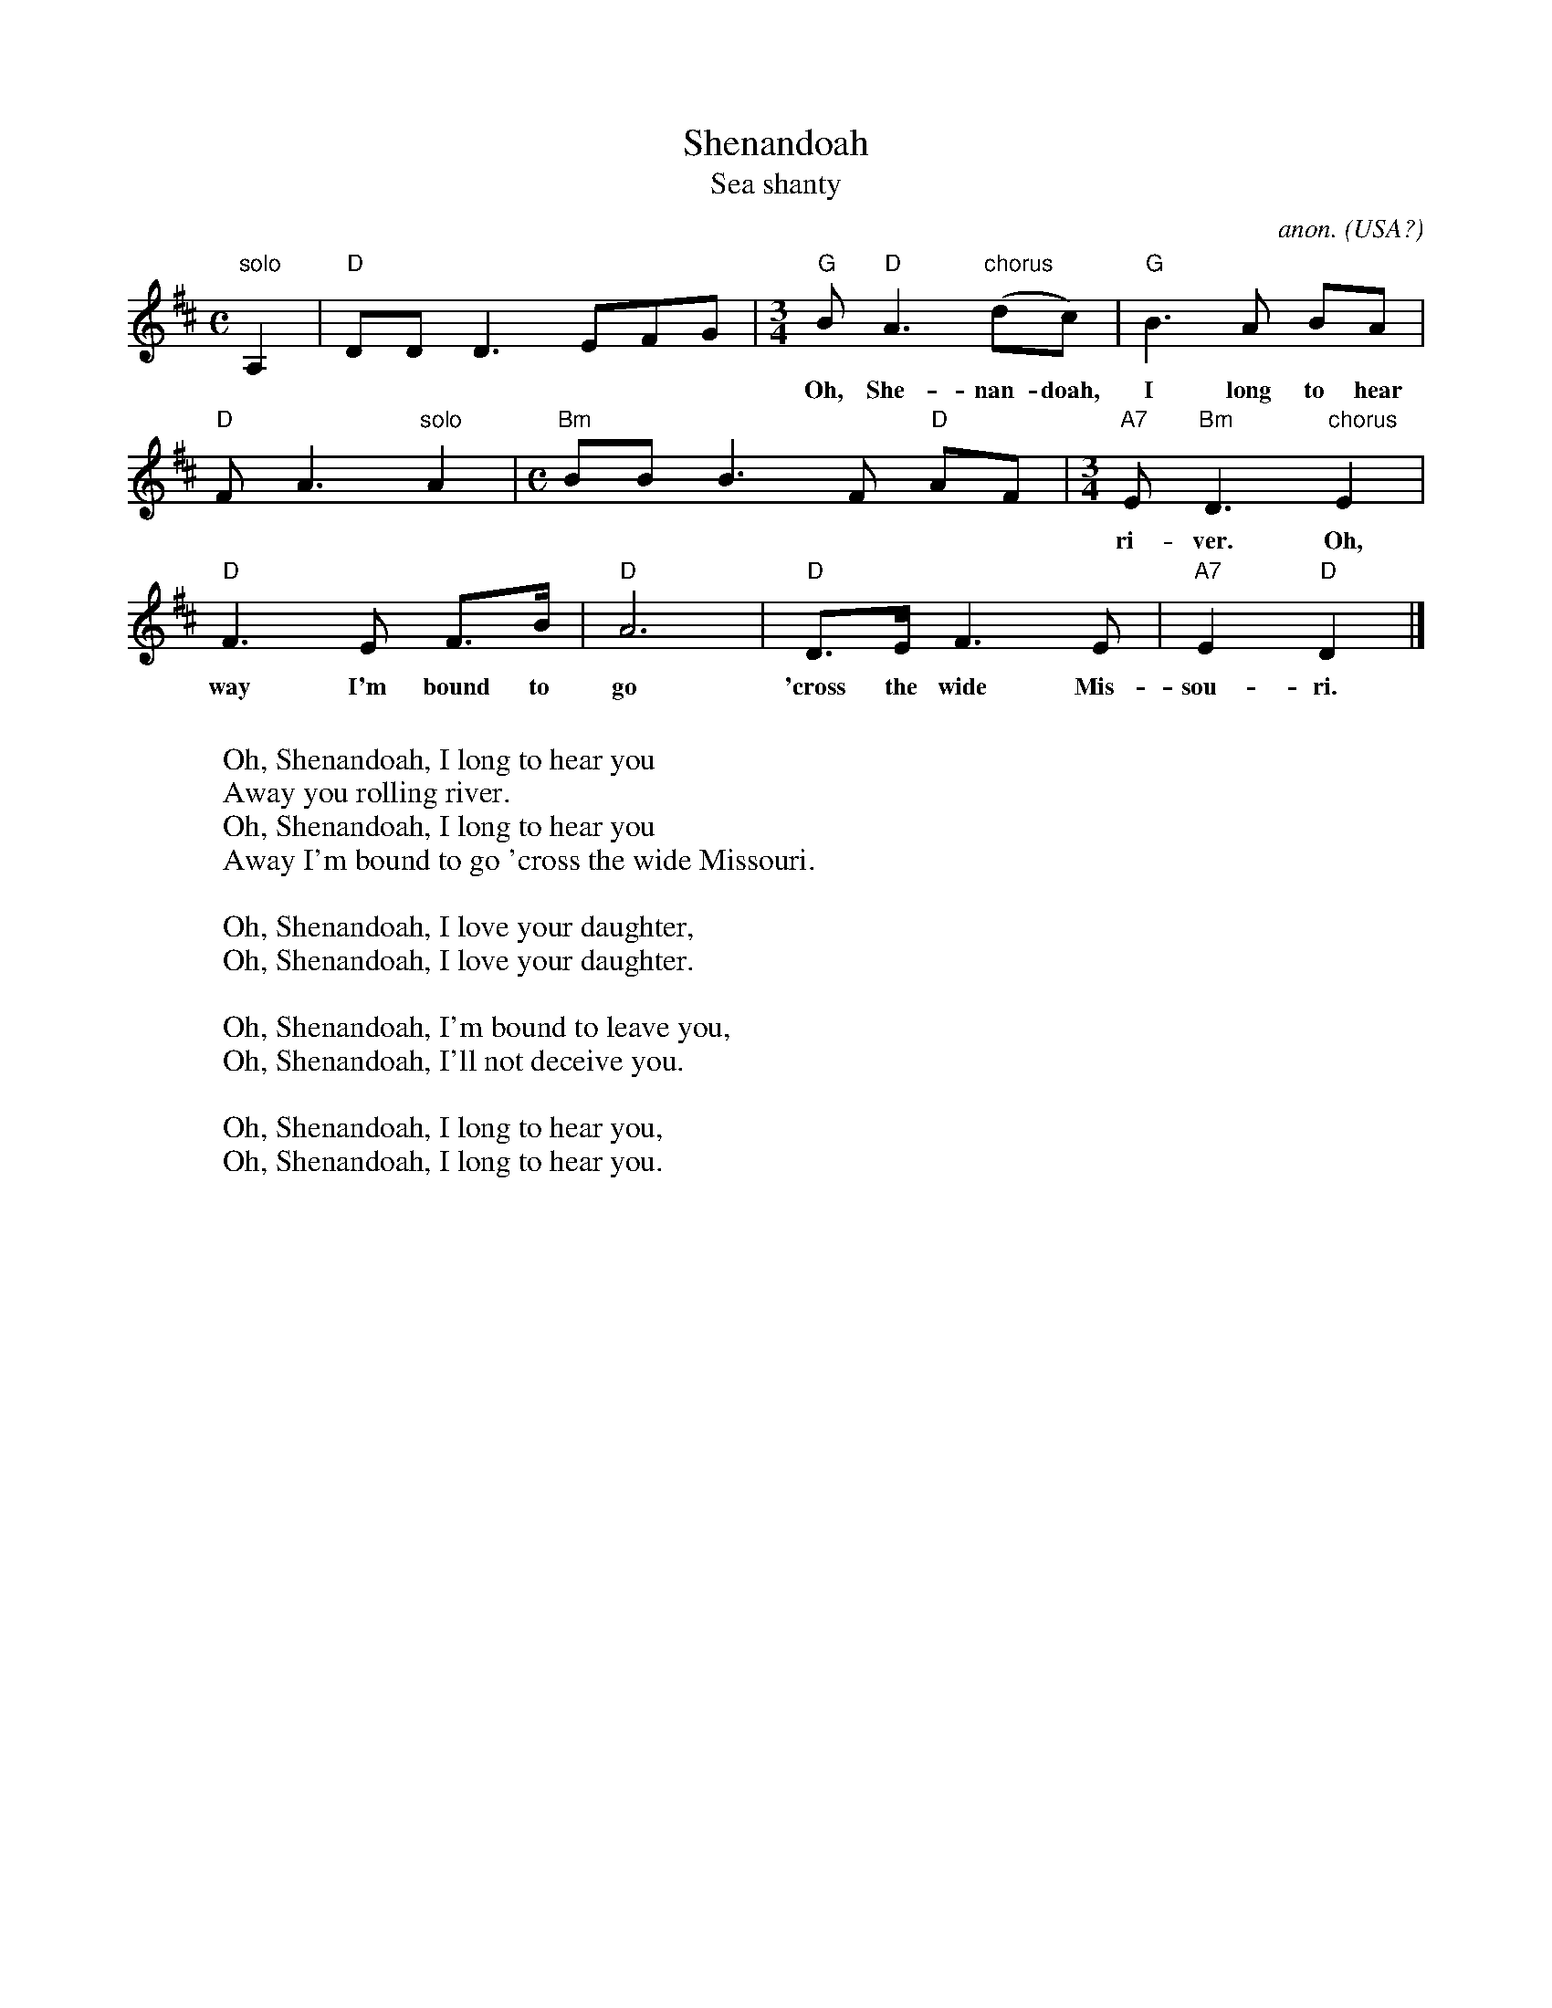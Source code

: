 X: 1
T:Shenandoah
T:Sea shanty
C:anon.
O:USA?
R:shanty
Z:Transcribed by Frank Nordberg - http://www.musicaviva.com
M:C
L:1/8
K:D
"solo"A,2|"D"DDD3EFG|\
M:3/4
"G"B "D"A3"chorus"(dc)|"G"B3A BA|
w:
w:Oh, She-nan-doah, I long to hear you A-*way you roll-ing
"D"FA3 "solo"A2|\
M:C
"Bm"BBB3F "D"AF|\
M:3/4
"A7"E "Bm"D3"chorus"E2|
w:
w:ri-ver. Oh, She-nan-doah, I long to hear you A-
"D"F3E F>B|"D"A6|"D"D>EF3E|"A7"E2"D"D2|]
w:
w:way I'm bound to go 'cross the wide Mis-sou-ri.
W:
W:Oh, Shenandoah, I long to hear you
W:  Away you rolling river.
W:Oh, Shenandoah, I long to hear you
W:  Away I'm bound to go 'cross the wide Missouri.
W:
W:Oh, Shenandoah, I love your daughter,
W:Oh, Shenandoah, I love your daughter.
W:
W:Oh, Shenandoah, I'm bound to leave you,
W:Oh, Shenandoah, I'll not deceive you.
W:
W:Oh, Shenandoah, I long to hear you,
W:Oh, Shenandoah, I long to hear you.
